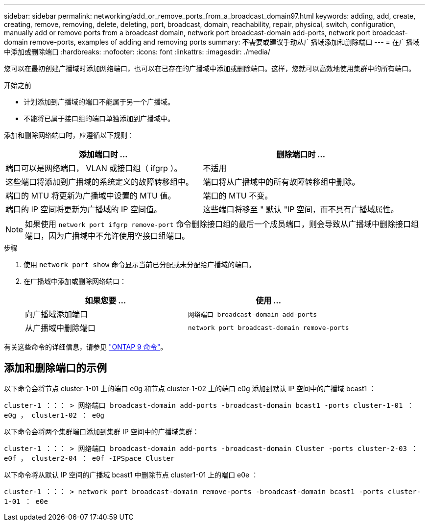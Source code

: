 ---
sidebar: sidebar 
permalink: networking/add_or_remove_ports_from_a_broadcast_domain97.html 
keywords: adding, add, create, creating, remove, removing, delete, deleting, port, broadcast, domain, reachability, repair, physical, switch, configuration, manually add or remove ports from a broadcast domain, network port broadcast-domain add-ports, network port broadcast-domain remove-ports, examples of adding and removing ports 
summary: 不需要或建议手动从广播域添加和删除端口 
---
= 在广播域中添加或删除端口
:hardbreaks:
:nofooter: 
:icons: font
:linkattrs: 
:imagesdir: ./media/


[role="lead"]
您可以在最初创建广播域时添加网络端口，也可以在已存在的广播域中添加或删除端口。这样，您就可以高效地使用集群中的所有端口。

.开始之前
* 计划添加到广播域的端口不能属于另一个广播域。
* 不能将已属于接口组的端口单独添加到广播域中。


添加和删除网络端口时，应遵循以下规则：

[cols="2*"]
|===
| 添加端口时 ... | 删除端口时 ... 


| 端口可以是网络端口， VLAN 或接口组（ ifgrp ）。 | 不适用 


| 这些端口将添加到广播域的系统定义的故障转移组中。 | 端口将从广播域中的所有故障转移组中删除。 


| 端口的 MTU 将更新为广播域中设置的 MTU 值。 | 端口的 MTU 不变。 


| 端口的 IP 空间将更新为广播域的 IP 空间值。 | 这些端口将移至 " 默认 "IP 空间，而不具有广播域属性。 
|===

NOTE: 如果使用 `network port ifgrp remove-port` 命令删除接口组的最后一个成员端口，则会导致从广播域中删除接口组端口，因为广播域中不允许使用空接口组端口。

.步骤
. 使用 `network port show` 命令显示当前已分配或未分配给广播域的端口。
. 在广播域中添加或删除网络端口：
+
[cols="2*"]
|===
| 如果您要 ... | 使用 ... 


 a| 
向广播域添加端口
 a| 
`网络端口 broadcast-domain add-ports`



 a| 
从广播域中删除端口
 a| 
`network port broadcast-domain remove-ports`

|===


有关这些命令的详细信息，请参见 http://docs.netapp.com/ontap-9/topic/com.netapp.doc.dot-cm-cmpr/GUID-5CB10C70-AC11-41C0-8C16-B4D0DF916E9B.html["ONTAP 9 命令"^]。



== 添加和删除端口的示例

以下命令会将节点 cluster-1-01 上的端口 e0g 和节点 cluster-1-02 上的端口 e0g 添加到默认 IP 空间中的广播域 bcast1 ：

`cluster-1 ：：： > 网络端口 broadcast-domain add-ports -broadcast-domain bcast1 -ports cluster-1-01 ： e0g ， cluster1-02 ： e0g`

以下命令会将两个集群端口添加到集群 IP 空间中的广播域集群：

`cluster-1 ：：： > 网络端口 broadcast-domain add-ports -broadcast-domain Cluster -ports cluster-2-03 ： e0f ， cluster2-04 ： e0f -IPSpace Cluster`

以下命令将从默认 IP 空间的广播域 bcast1 中删除节点 cluster1-01 上的端口 e0e ：

`cluster-1 ：：： > network port broadcast-domain remove-ports -broadcast-domain bcast1 -ports cluster-1-01 ： e0e`
